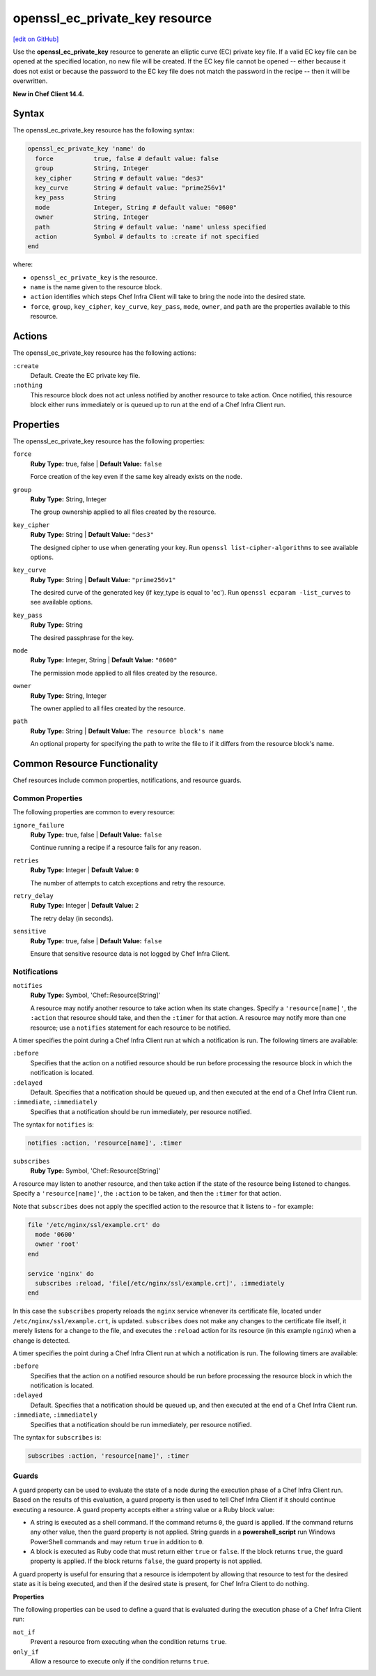 =====================================================
openssl_ec_private_key resource
=====================================================
`[edit on GitHub] <https://github.com/chef/chef-web-docs/blob/master/chef_master/source/resource_openssl_ec_private_key.rst>`__

Use the **openssl_ec_private_key** resource to generate an elliptic curve (EC) private key file. If a valid EC key file can be opened at the specified location, no new file will be created. If the EC key file cannot be opened -- either because it does not exist or because the password to the EC key file does not match the password in the recipe -- then it will be overwritten.

**New in Chef Client 14.4.**

Syntax
=====================================================

The openssl_ec_private_key resource has the following syntax:

.. code-block:: ruby

  openssl_ec_private_key 'name' do
    force           true, false # default value: false
    group           String, Integer
    key_cipher      String # default value: "des3"
    key_curve       String # default value: "prime256v1"
    key_pass        String
    mode            Integer, String # default value: "0600"
    owner           String, Integer
    path            String # default value: 'name' unless specified
    action          Symbol # defaults to :create if not specified
  end

where:

* ``openssl_ec_private_key`` is the resource.
* ``name`` is the name given to the resource block.
* ``action`` identifies which steps Chef Infra Client will take to bring the node into the desired state.
* ``force``, ``group``, ``key_cipher``, ``key_curve``, ``key_pass``, ``mode``, ``owner``, and ``path`` are the properties available to this resource.

Actions
=====================================================

The openssl_ec_private_key resource has the following actions:

``:create``
   Default. Create the EC private key file.

``:nothing``
   .. tag resources_common_actions_nothing

   This resource block does not act unless notified by another resource to take action. Once notified, this resource block either runs immediately or is queued up to run at the end of a Chef Infra Client run.

   .. end_tag

Properties
=====================================================

The openssl_ec_private_key resource has the following properties:

``force``
   **Ruby Type:** true, false | **Default Value:** ``false``

   Force creation of the key even if the same key already exists on the node.

``group``
   **Ruby Type:** String, Integer

   The group ownership applied to all files created by the resource.

``key_cipher``
   **Ruby Type:** String | **Default Value:** ``"des3"``

   The designed cipher to use when generating your key. Run ``openssl list-cipher-algorithms`` to see available options.

``key_curve``
   **Ruby Type:** String | **Default Value:** ``"prime256v1"``

   The desired curve of the generated key (if key_type is equal to 'ec'). Run ``openssl ecparam -list_curves`` to see available options.

``key_pass``
   **Ruby Type:** String

   The desired passphrase for the key.

``mode``
   **Ruby Type:** Integer, String | **Default Value:** ``"0600"``

   The permission mode applied to all files created by the resource.

``owner``
   **Ruby Type:** String, Integer

   The owner applied to all files created by the resource.

``path``
   **Ruby Type:** String | **Default Value:** ``The resource block's name``

   An optional property for specifying the path to write the file to if it differs from the resource block's name.

Common Resource Functionality
=====================================================

Chef resources include common properties, notifications, and resource guards.

Common Properties
-----------------------------------------------------

.. tag resources_common_properties

The following properties are common to every resource:

``ignore_failure``
  **Ruby Type:** true, false | **Default Value:** ``false``

  Continue running a recipe if a resource fails for any reason.

``retries``
  **Ruby Type:** Integer | **Default Value:** ``0``

  The number of attempts to catch exceptions and retry the resource.

``retry_delay``
  **Ruby Type:** Integer | **Default Value:** ``2``

  The retry delay (in seconds).

``sensitive``
  **Ruby Type:** true, false | **Default Value:** ``false``

  Ensure that sensitive resource data is not logged by Chef Infra Client.

.. end_tag

Notifications
-----------------------------------------------------

``notifies``
  **Ruby Type:** Symbol, 'Chef::Resource[String]'

  .. tag resources_common_notification_notifies

  A resource may notify another resource to take action when its state changes. Specify a ``'resource[name]'``, the ``:action`` that resource should take, and then the ``:timer`` for that action. A resource may notify more than one resource; use a ``notifies`` statement for each resource to be notified.

  .. end_tag

.. tag resources_common_notification_timers

A timer specifies the point during a Chef Infra Client run at which a notification is run. The following timers are available:

``:before``
   Specifies that the action on a notified resource should be run before processing the resource block in which the notification is located.

``:delayed``
   Default. Specifies that a notification should be queued up, and then executed at the end of a Chef Infra Client run.

``:immediate``, ``:immediately``
   Specifies that a notification should be run immediately, per resource notified.

.. end_tag

.. tag resources_common_notification_notifies_syntax

The syntax for ``notifies`` is:

.. code-block:: ruby

  notifies :action, 'resource[name]', :timer

.. end_tag

``subscribes``
  **Ruby Type:** Symbol, 'Chef::Resource[String]'

.. tag resources_common_notification_subscribes

A resource may listen to another resource, and then take action if the state of the resource being listened to changes. Specify a ``'resource[name]'``, the ``:action`` to be taken, and then the ``:timer`` for that action.

Note that ``subscribes`` does not apply the specified action to the resource that it listens to - for example:

.. code-block:: ruby

 file '/etc/nginx/ssl/example.crt' do
   mode '0600'
   owner 'root'
 end

 service 'nginx' do
   subscribes :reload, 'file[/etc/nginx/ssl/example.crt]', :immediately
 end

In this case the ``subscribes`` property reloads the ``nginx`` service whenever its certificate file, located under ``/etc/nginx/ssl/example.crt``, is updated. ``subscribes`` does not make any changes to the certificate file itself, it merely listens for a change to the file, and executes the ``:reload`` action for its resource (in this example ``nginx``) when a change is detected.

.. end_tag

.. tag resources_common_notification_timers

A timer specifies the point during a Chef Infra Client run at which a notification is run. The following timers are available:

``:before``
   Specifies that the action on a notified resource should be run before processing the resource block in which the notification is located.

``:delayed``
   Default. Specifies that a notification should be queued up, and then executed at the end of a Chef Infra Client run.

``:immediate``, ``:immediately``
   Specifies that a notification should be run immediately, per resource notified.

.. end_tag

.. tag resources_common_notification_subscribes_syntax

The syntax for ``subscribes`` is:

.. code-block:: ruby

   subscribes :action, 'resource[name]', :timer

.. end_tag

Guards
-----------------------------------------------------

.. tag resources_common_guards

A guard property can be used to evaluate the state of a node during the execution phase of a Chef Infra Client run. Based on the results of this evaluation, a guard property is then used to tell Chef Infra Client if it should continue executing a resource. A guard property accepts either a string value or a Ruby block value:

* A string is executed as a shell command. If the command returns ``0``, the guard is applied. If the command returns any other value, then the guard property is not applied. String guards in a **powershell_script** run Windows PowerShell commands and may return ``true`` in addition to ``0``.
* A block is executed as Ruby code that must return either ``true`` or ``false``. If the block returns ``true``, the guard property is applied. If the block returns ``false``, the guard property is not applied.

A guard property is useful for ensuring that a resource is idempotent by allowing that resource to test for the desired state as it is being executed, and then if the desired state is present, for Chef Infra Client to do nothing.

.. end_tag

**Properties**

.. tag resources_common_guards_properties

The following properties can be used to define a guard that is evaluated during the execution phase of a Chef Infra Client run:

``not_if``
  Prevent a resource from executing when the condition returns ``true``.

``only_if``
  Allow a resource to execute only if the condition returns ``true``.

.. end_tag
